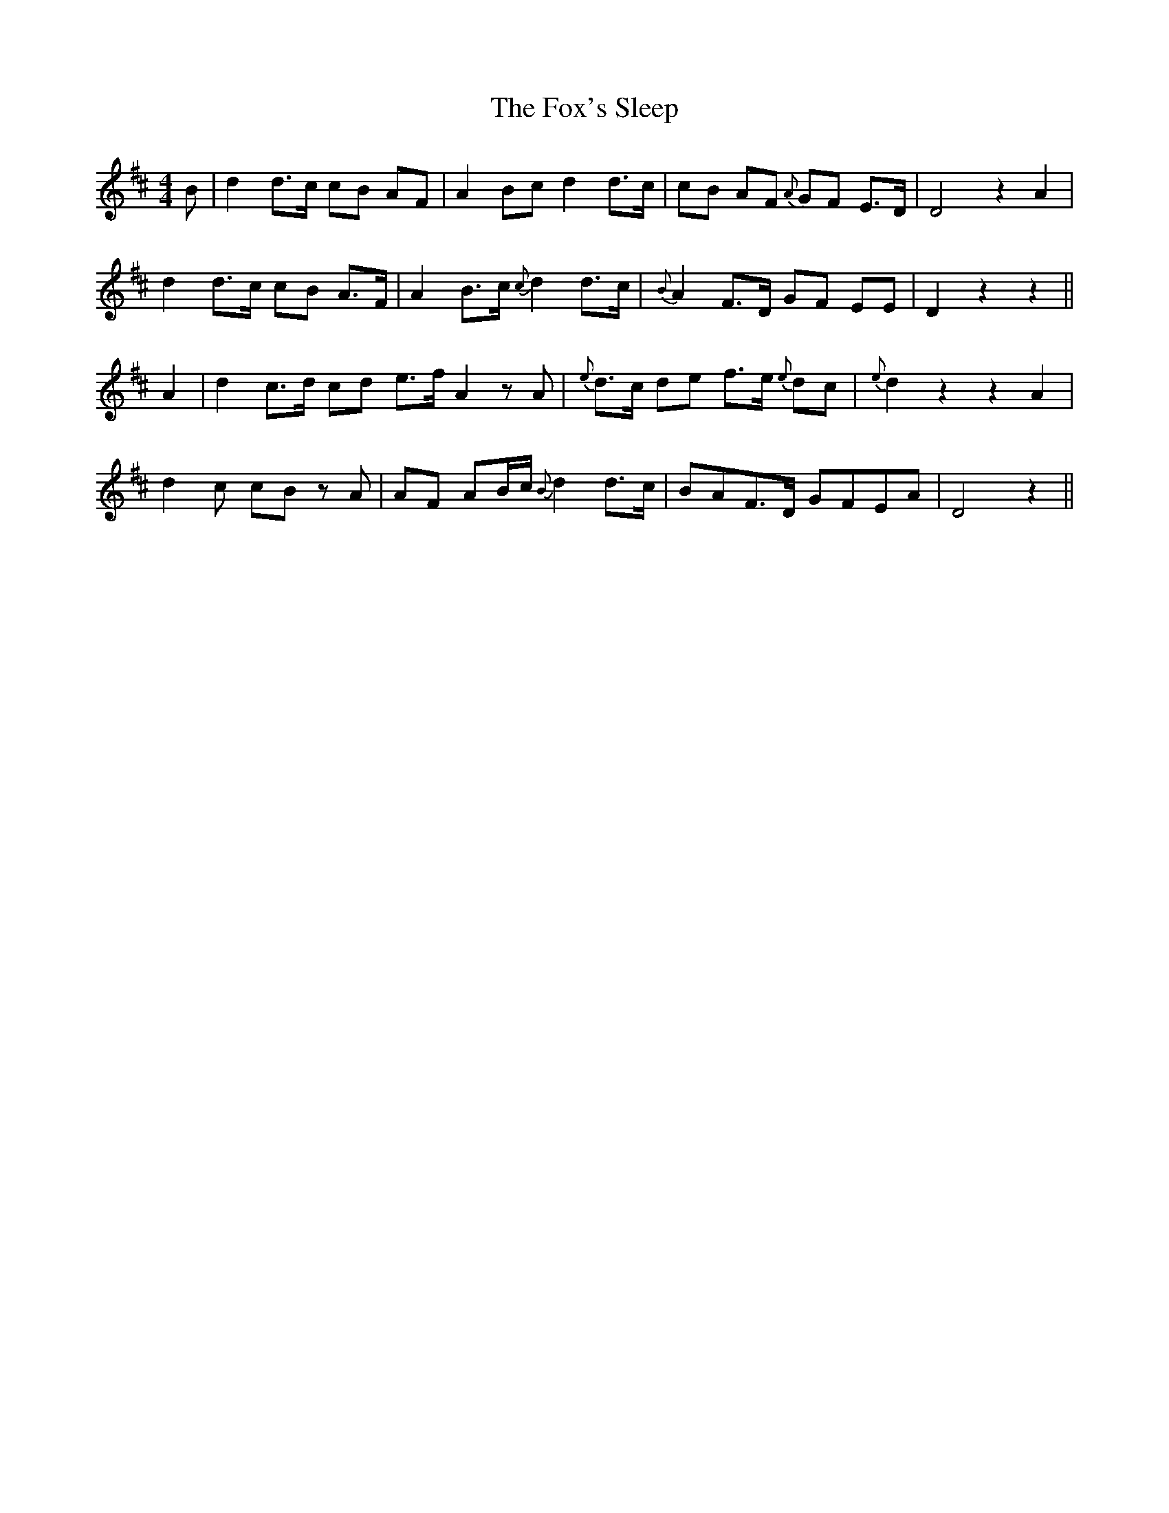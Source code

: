 X: 13903
T: Fox's Sleep, The
R: barndance
M: 4/4
K: Dmajor
B|d2 d>c cB AF|A2 Bc d2 d>c|cB AF {A}GF E>D|D4 z2A2|
d2 d>c cB A>F|A2 B>c {c}d2 d>c|{B}A2 F>D GF EE|D2 z2z2||
A2|d2 c>d cd e>f A2 zA|{e}d>c de f>e {e}dc|{e}d2 z2z2 A2|
d2 c cB z A|AF AB/c/ {B}d2 d>c|BAF>D GFEA|D4 z2||

